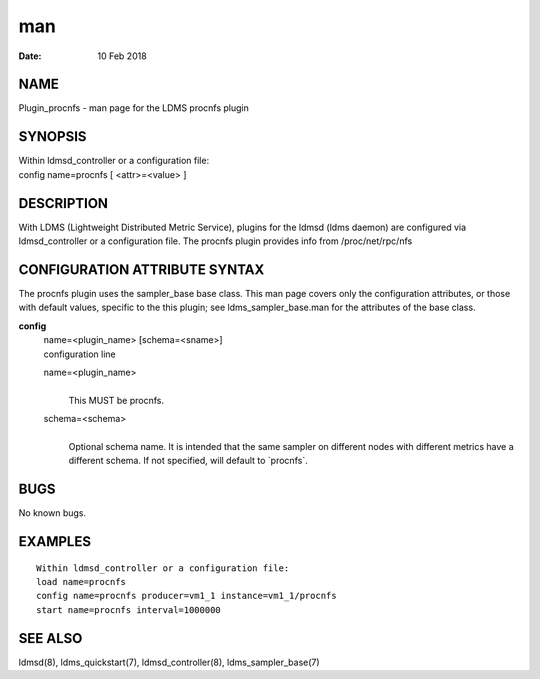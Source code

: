 =========================
man
=========================

:Date:   10 Feb 2018

NAME
==========================

Plugin_procnfs - man page for the LDMS procnfs plugin

SYNOPSIS
==============================

| Within ldmsd_controller or a configuration file:
| config name=procnfs [ <attr>=<value> ]

DESCRIPTION
=================================

With LDMS (Lightweight Distributed Metric Service), plugins for the
ldmsd (ldms daemon) are configured via ldmsd_controller or a
configuration file. The procnfs plugin provides info from
/proc/net/rpc/nfs

CONFIGURATION ATTRIBUTE SYNTAX
====================================================

The procnfs plugin uses the sampler_base base class. This man page
covers only the configuration attributes, or those with default values,
specific to the this plugin; see ldms_sampler_base.man for the
attributes of the base class.

**config**
   | name=<plugin_name> [schema=<sname>]
   | configuration line

   name=<plugin_name>
      | 
      | This MUST be procnfs.

   schema=<schema>
      | 
      | Optional schema name. It is intended that the same sampler on
        different nodes with different metrics have a different schema.
        If not specified, will default to \`procnfs`.

BUGS
==========================

No known bugs.

EXAMPLES
==============================

::

   Within ldmsd_controller or a configuration file:
   load name=procnfs
   config name=procnfs producer=vm1_1 instance=vm1_1/procnfs
   start name=procnfs interval=1000000

SEE ALSO
==============================

ldmsd(8), ldms_quickstart(7), ldmsd_controller(8), ldms_sampler_base(7)
